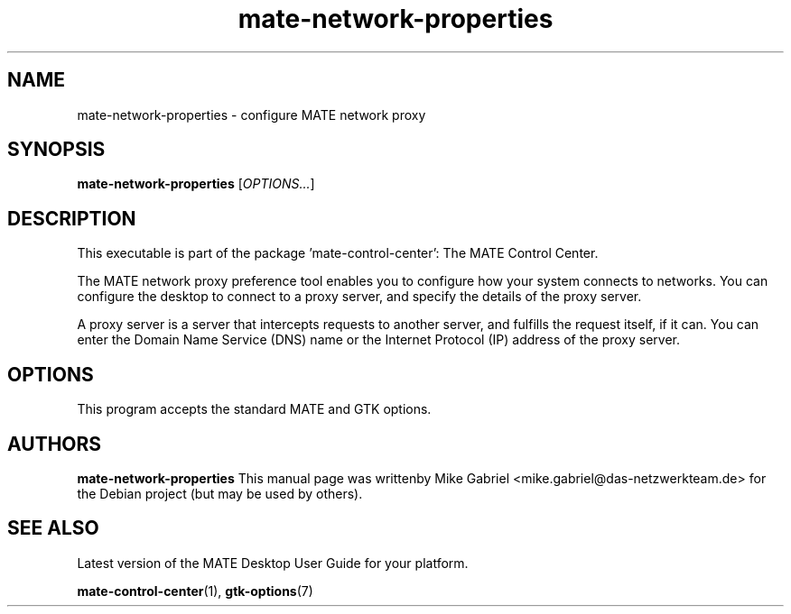 .\" Copyright (C) 2014 Mike Gabriel <mike.gabriel@das-netzwerkteam.de>
.\"
.\" This is free software; you may redistribute it and/or modify
.\" it under the terms of the GNU General Public License as
.\" published by the Free Software Foundation; either version 2,
.\" or (at your option) any later version.
.\"
.\" This is distributed in the hope that it will be useful, but
.\" WITHOUT ANY WARRANTY; without even the implied warranty of
.\" MERCHANTABILITY or FITNESS FOR A PARTICULAR PURPOSE.  See the
.\" GNU General Public License for more details.
.\"
.\"You should have received a copy of the GNU General Public License along
.\"with this program; if not, write to the Free Software Foundation, Inc.,
.\"51 Franklin Street, Fifth Floor, Boston, MA 02110-1301 USA.
.TH mate-network-properties 1 "2014\-05\-02" "MATE"
.SH NAME
mate-network-properties \- configure MATE network proxy
.SH SYNOPSIS
.B mate-network-properties
.RI [ OPTIONS... ]
.SH DESCRIPTION
This executable is part of the package 'mate\-control\-center': The MATE Control Center.
.PP
The MATE network proxy preference tool enables you to configure how
your system connects to networks. You can configure the desktop to
connect to a proxy server, and specify the details of the proxy server.
.PP
A proxy server is a server that intercepts requests to another server,
and fulfills the request itself, if it can. You can enter the Domain
Name Service (DNS) name or the Internet Protocol (IP) address of the
proxy server.
.SH OPTIONS
This program accepts the standard MATE and GTK options.
.SH AUTHORS
.B mate-network-properties
This manual page was writtenby Mike Gabriel <mike.gabriel@das-netzwerkteam.de>
for the Debian project (but may be used by others).
.SH SEE ALSO
Latest version of the MATE Desktop User Guide for your platform.
.PP
.BR "mate-control-center" (1),
.BR "gtk-options" (7)
